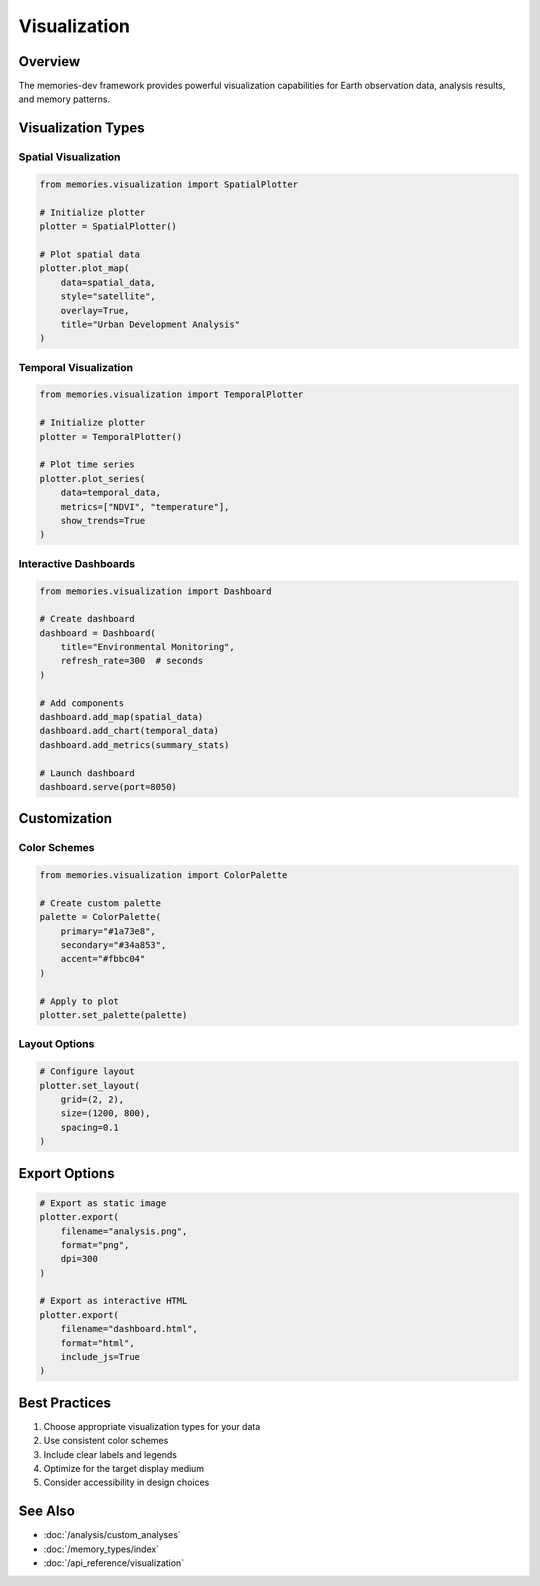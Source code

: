 =============
Visualization
=============

Overview
--------

The memories-dev framework provides powerful visualization capabilities for Earth observation data, analysis results, and memory patterns.

Visualization Types
------------------

Spatial Visualization
~~~~~~~~~~~~~~~~~~~~~

.. code-block:: python

    from memories.visualization import SpatialPlotter
    
    # Initialize plotter
    plotter = SpatialPlotter()
    
    # Plot spatial data
    plotter.plot_map(
        data=spatial_data,
        style="satellite",
        overlay=True,
        title="Urban Development Analysis"
    )

Temporal Visualization
~~~~~~~~~~~~~~~~~~~~~

.. code-block:: python

    from memories.visualization import TemporalPlotter
    
    # Initialize plotter
    plotter = TemporalPlotter()
    
    # Plot time series
    plotter.plot_series(
        data=temporal_data,
        metrics=["NDVI", "temperature"],
        show_trends=True
    )

Interactive Dashboards
~~~~~~~~~~~~~~~~~~~~~

.. code-block:: python

    from memories.visualization import Dashboard
    
    # Create dashboard
    dashboard = Dashboard(
        title="Environmental Monitoring",
        refresh_rate=300  # seconds
    )
    
    # Add components
    dashboard.add_map(spatial_data)
    dashboard.add_chart(temporal_data)
    dashboard.add_metrics(summary_stats)
    
    # Launch dashboard
    dashboard.serve(port=8050)

Customization
------------

Color Schemes
~~~~~~~~~~~~

.. code-block:: python

    from memories.visualization import ColorPalette
    
    # Create custom palette
    palette = ColorPalette(
        primary="#1a73e8",
        secondary="#34a853",
        accent="#fbbc04"
    )
    
    # Apply to plot
    plotter.set_palette(palette)

Layout Options
~~~~~~~~~~~~~

.. code-block:: python

    # Configure layout
    plotter.set_layout(
        grid=(2, 2),
        size=(1200, 800),
        spacing=0.1
    )

Export Options
-------------

.. code-block:: python

    # Export as static image
    plotter.export(
        filename="analysis.png",
        format="png",
        dpi=300
    )
    
    # Export as interactive HTML
    plotter.export(
        filename="dashboard.html",
        format="html",
        include_js=True
    )

Best Practices
-------------

1. Choose appropriate visualization types for your data
2. Use consistent color schemes
3. Include clear labels and legends
4. Optimize for the target display medium
5. Consider accessibility in design choices

See Also
--------

* :doc:`/analysis/custom_analyses`
* :doc:`/memory_types/index`
* :doc:`/api_reference/visualization` 
